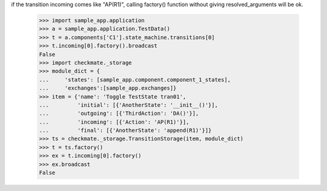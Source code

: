 if the transition incoming comes like "AP(R1)", calling factory()
function without giving resolved_arguments will be ok.
    >>> import sample_app.application
    >>> a = sample_app.application.TestData()
    >>> t = a.components['C1'].state_machine.transitions[0]
    >>> t.incoming[0].factory().broadcast
    False
    >>> import checkmate._storage
    >>> module_dict = {
    ...     'states': [sample_app.component.component_1_states], 
    ...     'exchanges':[sample_app.exchanges]}
    >>> item = {'name': 'Toggle TestState tran01', 
    ...         'initial': [{'AnotherState': '__init__()'}], 
    ...         'outgoing': [{'ThirdAction': 'DA()'}], 
    ...         'incoming': [{'Action': 'AP(R1)'}], 
    ...         'final': [{'AnotherState': 'append(R1)'}]}
    >>> ts = checkmate._storage.TransitionStorage(item, module_dict)
    >>> t = ts.factory()
    >>> ex = t.incoming[0].factory()
    >>> ex.broadcast
    False

